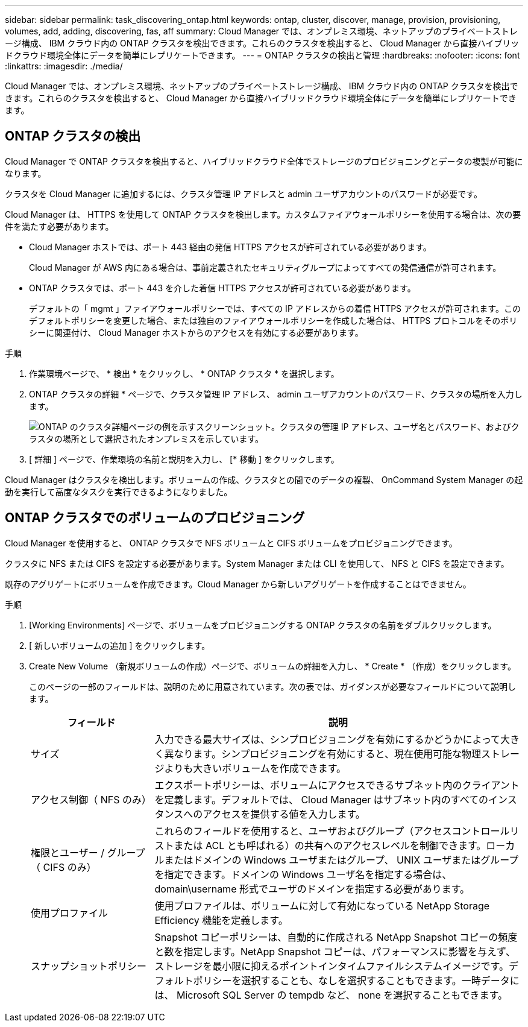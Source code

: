 ---
sidebar: sidebar 
permalink: task_discovering_ontap.html 
keywords: ontap, cluster, discover, manage, provision, provisioning, volumes, add, adding, discovering, fas, aff 
summary: Cloud Manager では、オンプレミス環境、ネットアップのプライベートストレージ構成、 IBM クラウド内の ONTAP クラスタを検出できます。これらのクラスタを検出すると、 Cloud Manager から直接ハイブリッドクラウド環境全体にデータを簡単にレプリケートできます。 
---
= ONTAP クラスタの検出と管理
:hardbreaks:
:nofooter: 
:icons: font
:linkattrs: 
:imagesdir: ./media/


Cloud Manager では、オンプレミス環境、ネットアップのプライベートストレージ構成、 IBM クラウド内の ONTAP クラスタを検出できます。これらのクラスタを検出すると、 Cloud Manager から直接ハイブリッドクラウド環境全体にデータを簡単にレプリケートできます。



== ONTAP クラスタの検出

Cloud Manager で ONTAP クラスタを検出すると、ハイブリッドクラウド全体でストレージのプロビジョニングとデータの複製が可能になります。

クラスタを Cloud Manager に追加するには、クラスタ管理 IP アドレスと admin ユーザアカウントのパスワードが必要です。

Cloud Manager は、 HTTPS を使用して ONTAP クラスタを検出します。カスタムファイアウォールポリシーを使用する場合は、次の要件を満たす必要があります。

* Cloud Manager ホストでは、ポート 443 経由の発信 HTTPS アクセスが許可されている必要があります。
+
Cloud Manager が AWS 内にある場合は、事前定義されたセキュリティグループによってすべての発信通信が許可されます。

* ONTAP クラスタでは、ポート 443 を介した着信 HTTPS アクセスが許可されている必要があります。
+
デフォルトの「 mgmt 」ファイアウォールポリシーでは、すべての IP アドレスからの着信 HTTPS アクセスが許可されます。このデフォルトポリシーを変更した場合、または独自のファイアウォールポリシーを作成した場合は、 HTTPS プロトコルをそのポリシーに関連付け、 Cloud Manager ホストからのアクセスを有効にする必要があります。



.手順
. 作業環境ページで、 * 検出 * をクリックし、 * ONTAP クラスタ * を選択します。
. ONTAP クラスタの詳細 * ページで、クラスタ管理 IP アドレス、 admin ユーザアカウントのパスワード、クラスタの場所を入力します。
+
image:screenshot_discover_ontap.gif["ONTAP のクラスタ詳細ページの例を示すスクリーンショット。クラスタの管理 IP アドレス、ユーザ名とパスワード、およびクラスタの場所として選択されたオンプレミスを示しています。"]

. [ 詳細 ] ページで、作業環境の名前と説明を入力し、 [* 移動 ] をクリックします。


Cloud Manager はクラスタを検出します。ボリュームの作成、クラスタとの間でのデータの複製、 OnCommand System Manager の起動を実行して高度なタスクを実行できるようになりました。



== ONTAP クラスタでのボリュームのプロビジョニング

Cloud Manager を使用すると、 ONTAP クラスタで NFS ボリュームと CIFS ボリュームをプロビジョニングできます。

クラスタに NFS または CIFS を設定する必要があります。System Manager または CLI を使用して、 NFS と CIFS を設定できます。

既存のアグリゲートにボリュームを作成できます。Cloud Manager から新しいアグリゲートを作成することはできません。

.手順
. [Working Environments] ページで、ボリュームをプロビジョニングする ONTAP クラスタの名前をダブルクリックします。
. [ 新しいボリュームの追加 ] をクリックします。
. Create New Volume （新規ボリュームの作成）ページで、ボリュームの詳細を入力し、 * Create * （作成）をクリックします。
+
このページの一部のフィールドは、説明のために用意されています。次の表では、ガイダンスが必要なフィールドについて説明します。

+
[cols="2,6"]
|===
| フィールド | 説明 


| サイズ | 入力できる最大サイズは、シンプロビジョニングを有効にするかどうかによって大きく異なります。シンプロビジョニングを有効にすると、現在使用可能な物理ストレージよりも大きいボリュームを作成できます。 


| アクセス制御（ NFS のみ） | エクスポートポリシーは、ボリュームにアクセスできるサブネット内のクライアントを定義します。デフォルトでは、 Cloud Manager はサブネット内のすべてのインスタンスへのアクセスを提供する値を入力します。 


| 権限とユーザー / グループ（ CIFS のみ） | これらのフィールドを使用すると、ユーザおよびグループ（アクセスコントロールリストまたは ACL とも呼ばれる）の共有へのアクセスレベルを制御できます。ローカルまたはドメインの Windows ユーザまたはグループ、 UNIX ユーザまたはグループを指定できます。ドメインの Windows ユーザ名を指定する場合は、 domain\username 形式でユーザのドメインを指定する必要があります。 


| 使用プロファイル | 使用プロファイルは、ボリュームに対して有効になっている NetApp Storage Efficiency 機能を定義します。 


| スナップショットポリシー | Snapshot コピーポリシーは、自動的に作成される NetApp Snapshot コピーの頻度と数を指定します。NetApp Snapshot コピーは、パフォーマンスに影響を与えず、ストレージを最小限に抑えるポイントインタイムファイルシステムイメージです。デフォルトポリシーを選択することも、なしを選択することもできます。一時データには、 Microsoft SQL Server の tempdb など、 none を選択することもできます。 
|===

